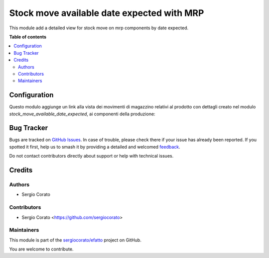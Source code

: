 ===========================================
Stock move available date expected with MRP
===========================================

.. 
   !!!!!!!!!!!!!!!!!!!!!!!!!!!!!!!!!!!!!!!!!!!!!!!!!!!!
   !! This file is generated by oca-gen-addon-readme !!
   !! changes will be overwritten.                   !!
   !!!!!!!!!!!!!!!!!!!!!!!!!!!!!!!!!!!!!!!!!!!!!!!!!!!!
   !! source digest: sha256:0ed099971fcaff4d23f312406faad407085ac8ae3fe7f0bb1fd2fe26769ced11
   !!!!!!!!!!!!!!!!!!!!!!!!!!!!!!!!!!!!!!!!!!!!!!!!!!!!

.. |badge1| image:: https://img.shields.io/badge/maturity-Beta-yellow.png
    :target: https://odoo-community.org/page/development-status
    :alt: Beta
.. |badge2| image:: https://img.shields.io/badge/licence-AGPL--3-blue.png
    :target: http://www.gnu.org/licenses/agpl-3.0-standalone.html
    :alt: License: AGPL-3
.. |badge3| image:: https://img.shields.io/badge/github-sergiocorato%2Fefatto-lightgray.png?logo=github
    :target: https://github.com/sergiocorato/efatto/tree/14.0/stock_move_available_date_expected_mrp
    :alt: sergiocorato/efatto

|badge1| |badge2| |badge3|

This module add a detailed view for stock move on mrp components by date expected.

**Table of contents**

.. contents::
   :local:

Configuration
=============

Questo modulo aggiunge un link alla vista dei movimenti di magazzino relativi al prodotto con dettagli creato nel modulo `stock_move_available_date_expected`, ai componenti della produzione:

.. image:: https://raw.githubusercontent.com/sergiocorato/efatto/14.0/stock_move_available_date_expected_mrp/static/description/icona.png
    :alt: Icona

Bug Tracker
===========

Bugs are tracked on `GitHub Issues <https://github.com/sergiocorato/efatto/issues>`_.
In case of trouble, please check there if your issue has already been reported.
If you spotted it first, help us to smash it by providing a detailed and welcomed
`feedback <https://github.com/sergiocorato/efatto/issues/new?body=module:%20stock_move_available_date_expected_mrp%0Aversion:%2014.0%0A%0A**Steps%20to%20reproduce**%0A-%20...%0A%0A**Current%20behavior**%0A%0A**Expected%20behavior**>`_.

Do not contact contributors directly about support or help with technical issues.

Credits
=======

Authors
~~~~~~~

* Sergio Corato

Contributors
~~~~~~~~~~~~

* Sergio Corato <https://github.com/sergiocorato>

Maintainers
~~~~~~~~~~~

This module is part of the `sergiocorato/efatto <https://github.com/sergiocorato/efatto/tree/14.0/stock_move_available_date_expected_mrp>`_ project on GitHub.

You are welcome to contribute.
